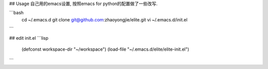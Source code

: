 ## Usage
自己用的emacs设置, 按照emacs for python的配置做了一些改写.

```bash
   cd ~/.emacs.d
   git clone git@github.com:zhaoyongjie/elite.git
   vi ~/.emacs.d/init.el
```

## edit init.el
```lisp
   (defconst workspace-dir "~/workspace")
   (load-file "~/.emacs.d/elite/elite-init.el")
```
